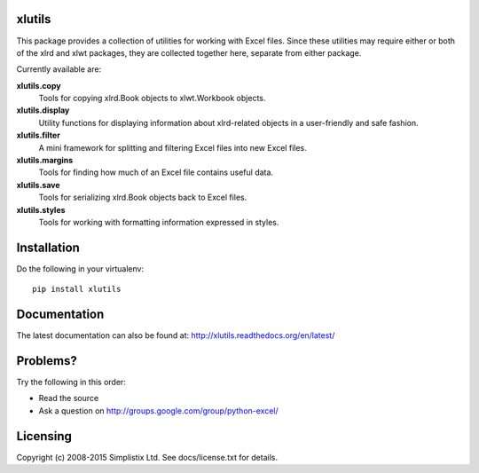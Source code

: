 |Travis|_ |Coveralls|_ |Docs|_ |PyPI|_

.. |Travis| image:: https://api.travis-ci.org/python-excel/xlutils.svg?branch=master
.. _Travis: https://travis-ci.org/python-excel/xlutils

.. |Coveralls| image:: https://coveralls.io/repos/python-excel/xlutils/badge.svg?branch=master
.. _Coveralls: https://coveralls.io/r/python-excel/xlutils?branch=master

.. |Docs| image:: https://readthedocs.org/projects/xlutils/badge/?version=latest
.. _Docs: http://xlutils.readthedocs.org/en/latest/

.. |PyPI| image:: https://badge.fury.io/py/xlutils.svg
.. _PyPI: https://badge.fury.io/py/xlutilsxlutils
    
xlutils
=======

This package provides a collection of utilities for working with Excel
files. Since these utilities may require either or both of the xlrd
and xlwt packages, they are collected together here, separate from either
package.

Currently available are:

**xlutils.copy**
  Tools for copying xlrd.Book objects to xlwt.Workbook objects.

**xlutils.display**
  Utility functions for displaying information about xlrd-related
  objects in a user-friendly and safe fashion.

**xlutils.filter**
  A mini framework for splitting and filtering Excel files into new
  Excel files.

**xlutils.margins**
  Tools for finding how much of an Excel file contains useful data.

**xlutils.save**
  Tools for serializing xlrd.Book objects back to Excel files.

**xlutils.styles**
  Tools for working with formatting information expressed in styles.

Installation
============

Do the following in your virtualenv::

  pip install xlutils

Documentation
=============

The latest documentation can also be found at:
http://xlutils.readthedocs.org/en/latest/

Problems?
=========
Try the following in this order:

- Read the source

- Ask a question on http://groups.google.com/group/python-excel/

Licensing
=========

Copyright (c) 2008-2015 Simplistix Ltd.
See docs/license.txt for details.
